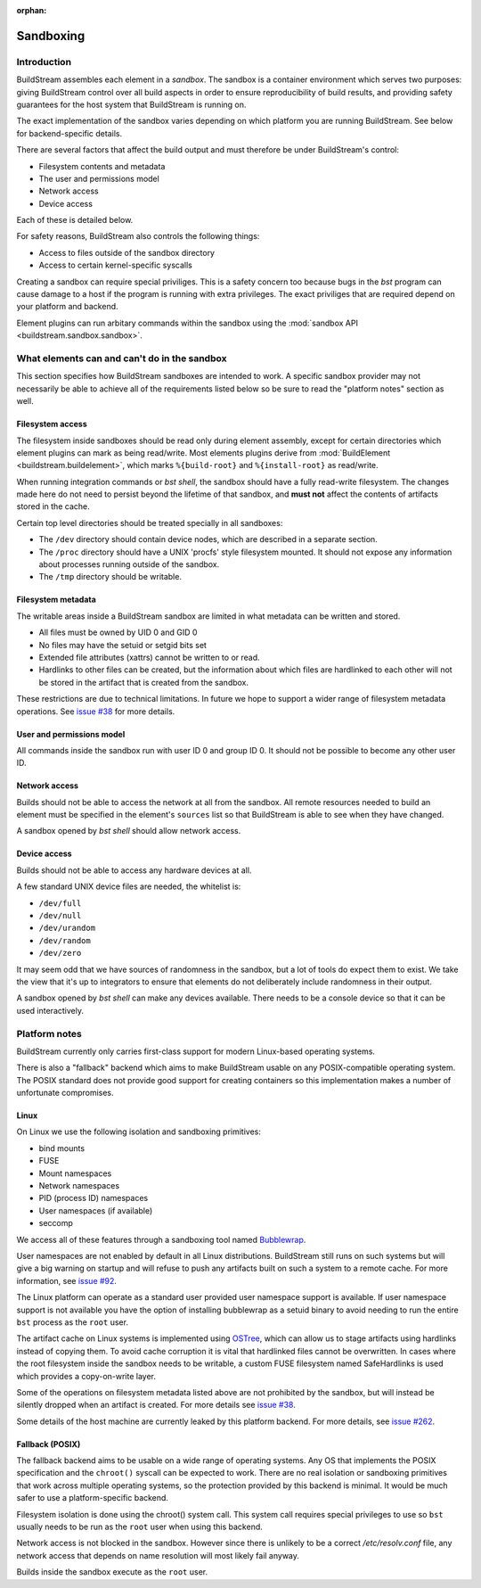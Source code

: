 :orphan:

.. _sandboxing:


Sandboxing
==========

Introduction
------------

BuildStream assembles each element in a *sandbox*. The sandbox is a container
environment which serves two purposes: giving BuildStream control over
all build aspects in order to ensure reproducibility of build results,
and providing safety guarantees for the host system that BuildStream is
running on.

The exact implementation of the sandbox varies depending on which platform you
are running BuildStream. See below for backend-specific details.

There are several factors that affect the build output and must therefore be
under BuildStream's control:

* Filesystem contents and metadata
* The user and permissions model
* Network access
* Device access

Each of these is detailed below.

For safety reasons, BuildStream also controls the following things:

* Access to files outside of the sandbox directory
* Access to certain kernel-specific syscalls

Creating a sandbox can require special priviliges. This is a safety concern too
because bugs in the `bst` program can cause damage to a host if the program is
running with extra privileges. The exact priviliges that are required depend on
your platform and backend.

Element plugins can run arbitary commands within the sandbox using the
:mod:`sandbox API <buildstream.sandbox.sandbox>`.

What elements can and can't do in the sandbox
---------------------------------------------

This section specifies how BuildStream sandboxes are intended to work. A
specific sandbox provider may not necessarily be able to achieve all of the
requirements listed below so be sure to read the "platform notes" section as
well.

Filesystem access
~~~~~~~~~~~~~~~~~

The filesystem inside sandboxes should be read only during element assembly,
except for certain directories which element plugins can mark as being
read/write. Most elements plugins derive from :mod:`BuildElement
<buildstream.buildelement>`, which marks ``%{build-root}`` and
``%{install-root}`` as read/write.

When running integration commands or `bst shell`, the sandbox should have a
fully read-write filesystem. The changes made here do not need to persist
beyond the lifetime of that sandbox, and **must not** affect the contents of
artifacts stored in the cache.

Certain top level directories should be treated specially in all sandboxes:

* The ``/dev`` directory should contain device nodes, which are described in
  a separate section.

* The ``/proc`` directory should have a UNIX 'procfs' style filesystem mounted.
  It should not expose any information about processes running outside of the
  sandbox.

* The ``/tmp`` directory should be writable.

Filesystem metadata
~~~~~~~~~~~~~~~~~~~

The writable areas inside a BuildStream sandbox are limited in what metadata
can be written and stored.

* All files must be owned by UID 0 and GID 0
* No files may have the setuid or setgid bits set
* Extended file attributes (xattrs) cannot be written to or read.
* Hardlinks to other files can be created, but the information about which
  files are hardlinked to each other will not be stored in the artifact
  that is created from the sandbox.

These restrictions are due to technical limitations. In future we hope to
support a wider range of filesystem metadata operations. See `issue #38
<https://gitlab.com/BuildStream/buildstream/issues/38>`_ for more details.

User and permissions model
~~~~~~~~~~~~~~~~~~~~~~~~~~

All commands inside the sandbox run with user ID 0 and group ID 0. It should
not be possible to become any other user ID.

Network access
~~~~~~~~~~~~~~

Builds should not be able to access the network at all from the sandbox. All
remote resources needed to build an element must be specified in the element's
``sources`` list so that BuildStream is able to see when they have changed.

A sandbox opened by `bst shell` should allow network access.

Device access
~~~~~~~~~~~~~

Builds should not be able to access any hardware devices at all.

A few standard UNIX device files are needed, the whitelist is:

* ``/dev/full``
* ``/dev/null``
* ``/dev/urandom``
* ``/dev/random``
* ``/dev/zero``

It may seem odd that we have sources of randomness in the sandbox, but a lot of
tools do expect them to exist. We take the view that it's up to integrators to
ensure that elements do not deliberately include randomness in their output.

A sandbox opened by `bst shell` can make any devices available. There needs to
be a console device so that it can be used interactively.

Platform notes
--------------

BuildStream currently only carries first-class support for modern Linux-based
operating systems.

There is also a "fallback" backend which aims to make BuildStream usable on any
POSIX-compatible operating system. The POSIX standard does not provide good
support for creating containers so this implementation makes a number of
unfortunate compromises.

Linux
~~~~~

On Linux we use the following isolation and sandboxing primitives:

* bind mounts
* FUSE
* Mount namespaces
* Network namespaces
* PID (process ID) namespaces
* User namespaces (if available)
* seccomp

We access all of these features through a sandboxing tool named `Bubblewrap
<https://github.com/projectatomic/bubblewrap/>`_.

User namespaces are not enabled by default in all Linux distributions.
BuildStream still runs on such systems but will give a big warning on startup
and will refuse to push any artifacts built on such a system to a remote cache.
For more information, see `issue #92
<https://gitlab.com/BuildStream/buildstream/issues/92>`_.

The Linux platform can operate as a standard user provided user namespace
support is available. If user namespace support is not available you have the
option of installing bubblewrap as a setuid binary to avoid needing to run the
entire ``bst`` process as the ``root`` user.

The artifact cache on Linux systems is implemented using `OSTree
<https://github.com/ostreedev/ostree>`_, which can allow us to stage artifacts
using hardlinks instead of copying them. To avoid cache corruption it is
vital that hardlinked files cannot be overwritten. In cases where the root
filesystem inside the sandbox needs to be writable, a custom FUSE filesystem
named SafeHardlinks is used which provides a copy-on-write layer.

Some of the operations on filesystem metadata listed above are not prohibited
by the sandbox, but will instead be silently dropped when an artifact is
created. For more details see `issue #38
<https://gitlab.com/BuildStream/buildstream/issues/38>`_.

Some details of the host machine are currently leaked by this platform backend.
For more details, see `issue #262
<https://gitlab.com/BuildStream/buildstream/issues/262>`_.

Fallback (POSIX)
~~~~~~~~~~~~~~~~

The fallback backend aims to be usable on a wide range of operating systems.
Any OS that implements the POSIX specification and the ``chroot()`` syscall
can be expected to work. There are no real isolation or sandboxing primitives
that work across multiple operating systems, so the protection provided by
this backend is minimal. It would be much safer to use a platform-specific
backend.

Filesystem isolation is done using the chroot() system call. This system call
requires special privileges to use so ``bst`` usually needs to be run as the
``root`` user when using this backend.

Network access is not blocked in the sandbox. However since there is unlikely
to be a correct `/etc/resolv.conf` file, any network access that depends on
name resolution will most likely fail anyway.

Builds inside the sandbox execute as the ``root`` user.
